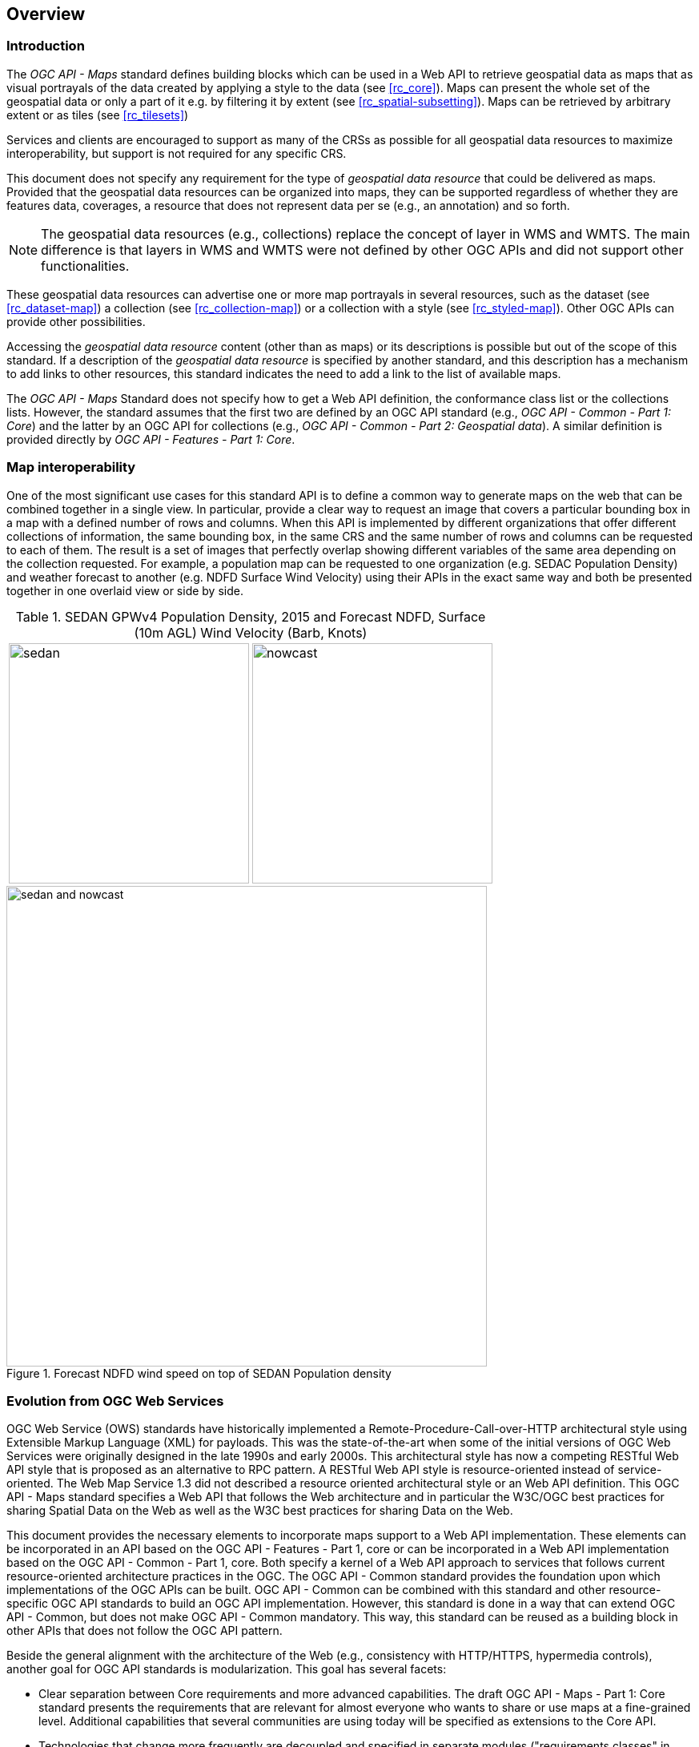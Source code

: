 [[overview]]
== Overview

=== Introduction

The _OGC API - Maps_ standard defines building blocks which can be used in a Web API to retrieve geospatial data as maps that as visual portrayals of the data created by applying a style to the data (see <<rc_core>>). Maps can present the whole set of the geospatial data or only a part of it e.g. by filtering it by extent (see <<rc_spatial-subsetting>>). Maps can be retrieved by arbitrary extent or as tiles (see <<rc_tilesets>>)

Services and clients are encouraged to support as many of the CRSs as possible for all geospatial data resources to maximize
interoperability, but support is not required for any specific CRS.

This document does not specify any requirement for the type of _geospatial data resource_ that could be delivered as maps.
Provided that the geospatial data resources can be organized into maps, they can be supported regardless of whether they are features data, coverages, a resource that does not represent data per se (e.g., an annotation) and so forth.

NOTE: The geospatial data resources (e.g., collections) replace the concept of layer in WMS and WMTS. The main difference is that layers in WMS and WMTS were not defined by other OGC APIs and did not support other functionalities.

These geospatial data resources can advertise one or more map portrayals in several resources, such as the dataset (see <<rc_dataset-map>>) a collection (see <<rc_collection-map>>) or a collection with a style (see <<rc_styled-map>>). Other OGC APIs can provide other possibilities.

Accessing the _geospatial data resource_ content (other than as maps) or its descriptions is possible but out of the scope of this standard.
If a description of the _geospatial data resource_ is specified by another standard, and this description has a mechanism to add links to other resources, this standard indicates the need to add a link to the list of available maps.

The _OGC API - Maps_ Standard does not specify how to get a Web API definition, the conformance class list or the collections lists.
However, the standard assumes that the first two are defined by an OGC API standard (e.g., _OGC API - Common - Part 1: Core_) and the latter by an
OGC API for collections (e.g., _OGC API - Common - Part 2: Geospatial data_). A similar definition is provided directly by _OGC API - Features - Part 1: Core_.

=== Map interoperability

One of the most significant use cases for this standard API is to define a common way to generate maps on the web that can be combined together in a single view. In particular, provide a clear way to request an image that covers a particular bounding box in a map with a defined number of rows and columns. When this API is implemented by different organizations that offer different collections of information, the same bounding box, in the same CRS and the same number of rows and columns can be requested to each of them. The result is a set of images that perfectly overlap showing different variables of the same area depending on the collection requested. For example, a population map can be requested to one organization (e.g. SEDAC Population Density) and weather forecast to another (e.g. NDFD Surface Wind Velocity) using their APIs in the exact same way and both be presented together in one overlaid view or side by side.

[#table_sedan_nowcast,reftext='{figure-caption} {counter:figure-num}', cols=">a,<a", frame=none, grid=none]
.SEDAN GPWv4 Population Density, 2015 and Forecast NDFD, Surface (10m AGL) Wind Velocity (Barb, Knots)
|===
| image::images/sedan.png[width=300,align="center"]
| image::images/nowcast.png[width=300,align="center"]
|===

[#img_overlay,reftext='{figure-caption} {counter:figure-num}']
.Forecast NDFD wind speed on top of SEDAN Population density
image::images/sedan_and_nowcast.png[width=600,align="center"]

=== Evolution from OGC Web Services

OGC Web Service (OWS) standards have historically implemented a Remote-Procedure-Call-over-HTTP architectural style using Extensible Markup Language (XML) for payloads. This was the state-of-the-art when some of the initial versions of OGC Web Services were originally designed in the late 1990s and early 2000s. This architectural style has now a competing RESTful Web API style that is proposed as an alternative to RPC pattern. A RESTful Web API style is resource-oriented instead of service-oriented. The Web Map Service 1.3 did not described a resource oriented architectural style or an Web API definition. This OGC API - Maps standard specifies a Web API that follows the Web architecture and in particular the W3C/OGC best practices for sharing Spatial Data on the Web as well as the W3C best practices for sharing Data on the Web.

This document provides the necessary elements to incorporate maps support to a Web API implementation. These elements can be incorporated in an API based on the OGC API - Features - Part 1, core or can be incorporated in a Web API implementation based on the OGC API - Common - Part 1, core. Both specify a kernel of a Web API approach to services that follows current resource-oriented architecture practices in the OGC. The OGC API - Common standard provides the foundation upon which implementations of the OGC APIs can be built. OGC API - Common can be combined with this standard and other resource-specific OGC API standards to build an OGC API implementation. However, this standard is done in a way that can extend OGC API - Common, but does not make OGC API - Common mandatory. This way, this standard can be reused as a building block in other APIs that does not follow the OGC API pattern.

Beside the general alignment with the architecture of the Web (e.g., consistency with HTTP/HTTPS, hypermedia controls), another goal for OGC API standards is modularization. This goal has several facets:

* Clear separation between Core requirements and more advanced capabilities. The draft OGC API - Maps - Part 1: Core standard presents the requirements that are relevant for almost everyone who wants to share or use maps at a fine-grained level. Additional capabilities that several communities are using today will be specified as extensions to the Core API.
* Technologies that change more frequently are decoupled and specified in separate modules ("requirements classes" in OGC terminology). This enables, for example, the use/re-use of new encodings for spatial data or Web API definition (such as new version of the OpenAPI description document).
* Modularization is not just about a single "service". OGC APIs will provide building blocks that can be reused in APIs in general. In other words, a server supporting the OGC API - Maps should not be seen as a standalone service. Rather it should be viewed as a collection of Web API building blocks that together implement OGC API - Maps capabilities. A corollary for this is that it should be possible to implement an API that simultaneously conforms to conformance classes from the Features, Coverages, Maps, Tiles, and other future OGC API standards.

This approach intends to support two types of client developers:

* Those that have never heard about the OGC. Developers should be able to create a client using the Web API definition without the need to adopt a specific OGC approach (they no longer need to read how to implement a GetCapabilities, allowing them to focus on the geospatial aspects).
* Those that want to write a "generic" client that can access OGC APIs. In other words, they are not specific to a particular API.

As a result of following a RESTful approach, OGC API implementations are not backwards compatible with OWS implementations per se. However, a design goal is to define OGC APIs in a way that an OGC API interface can be mapped to an OWS implementation (where appropriate). OGC APIs are intended to be simpler and more modern, but still an evolution from the previous versions and their implementations making the transition easy (e.g. by initially implementing facades in front of the current OWS services).

==== Correspondence between WMS map metadata and OGC APIs

In the WMS standard, the `GetCapabilities` response provide some metadata about the server and individual `layer` sections that inform the client on some layer characteristics and some restrictions useful to formulate a successful map query. In OGC API maps, the equivalent metadata is provided by the landing page, the list of collections, the collections details, the API definition, and the service-meta link from the landing page. Implementers of Web APIs are encouraged to make use of the mechanisms provided by other standards of the OGC API family to communicate the relevant metadata to the client.

The following table provides a reference to where some of metadata aspects at the service level are specified.

[#where-service-metadata-is,reftext='{table-caption} {counter:table-num}']
.Where some "service" metadata elements are specified
[width = "100%",options="header"]
|===
| Name in <Service> WMS 1.3 | Where in the API | property | Specified in
| Title | service metadata | title | OGC API Common - part 1
| Name fixed to "WMS" | N/A |  |
| Abstract | service metadata | description | OGC API Common - part 1
| OnlineResource | landing page | links | OGC API Common - part 1
| Keywords | N/A |   |
| LayerLimit | service metadata | limits | This standard
| MaxWidth

MaxHeight | service metadata | x-OGC-limits.maps.maxWidth

x-OGC-limits.maps.maxHeight

x-OGC-limits.maps.maxPixels | This standard <<rc_scaling>>
| Fees | N/A |   |
| AccessConstraints | N/A |   |
|===

The following table provides a reference to where some of layer metadata aspects are specified.

[#where-layer-metadata-is,reftext='{table-caption} {counter:table-num}']
.Where some "layer" metadata elements are specified
[width = "100%",options="header"]
|===
| Name in WMS 1.3 <Layer> | Where in the API | property | Specified in
| Title | collections response | title | OGC API - Common - Part 2
| Name | collections response | id | OGC API - Common - part 2
| Abstract | collections response | description | OGC API - Common - Part 2
| Keywords | N/A |   |
| Style | style response | id | OGC API - Styles - Part 1
| EX_GeographicBoundingBox | collections response | extent | OGC API - Common - Part 2
| CRS | collections response | storageCRS | OGC API - Features - Part 2
| BoundingBox | N/A |  |
| minScaleDenominator

maxScaleDenominator | collections response | minScaleDenominator

maxScaleDenominator | Possibly in OGC API - Common - Part 2
| Sample Dimensions | OpenAPI extra parameters definition | |
| MetadataURL | collections response | link with rel describedBy | OGC API Common - Part 2
| Attribution | collections response | attribution | OGC API Common - Part 2
| Identifier

AuthorityURL | N/A | |
| FeatureListURL | items response |  | OGC API - Features provides this capability
| DataURL  |  |  | OGC API - Features, Coverages and EDR provide download capabilities
| queryable  |  |  | OGC API - Features, Coverages and EDR provide query capabilities
| cascaded

noSubsets

fixedWidth

fixedHeight  | N/A | |

|===

NOTE: The supported formats for map resources, or more precisely the media types of the supported encodings, can be also be determined from the API definition. The desired encoding is selected using HTTP content negotiation. In addition to the parameters specified by the core, other parameters should be added.

NOTE: The `cascaded` XML attribute in WMS is removed because no practical use has been seen in past

NOTE: The `opaque` XML attribute in WMS was rarely useful and has been removed. It indicated whether the map data represents features that probably do not completely fill space shows the background opaque (true) or transparent(false).

NOTE: The `noSubsets` XML attribute in WMS was used to indicate lack of subsetting support. The client will know if the server is not able to generate subsets if there is no subset extension supported in the server.

NOTE: The `fixedWidth` XML attribute in WMS was used to indicate lack of scaling support. The client will know if the server is not able to generate different widths if there is no extension supported in the server describing the use of a width parameter.

NOTE: The `fixedHeight` XML attribute in WMS was used to indicate lack of scaling support. The client will know if the server is not able to generate different heights if there is no extension supported in the server describing the use of a height parameter.

NOTE: `x-OGC-limits.maps.maxWidth`, `x-OGC-limits.maps.maxHeight` and `x-OGC-limits.maps.maxPixels` are indented to control the work load of the server by providing limitations in size of the outputs of the subset. `width` and `height` parameters in the OGC API maps (defined in <<rc_scaling>>) control the size of the response and its resolution. The core of OGC API maps does not provide explicit limits but is free to respond an error to avoid server work overload. `width` and `height` parameters are commonly related with the size of the device screen; please consider that new devices are being build with more and more pixels and a past reasonable limit in the server size may become too restrictive with the emerging devices.

=== Relationship to other OGC API standards

The OGC WMS and WMTS share the concept of a map and the capability to create and distribute maps at a limited resolution and size.
In WMS, the number of rows and columns can be selected by the user within limits and in WMTS the number of rows and columns of the response is predefined in the tile matrix set.

The concept of a maps used here is more abstract than the one used in WMS. A maps is a portrayal of data resulting from applying a style (usually image formats such as PNG or JPEG format or in presentation formats such as SVG). The way the styling rules in a style are applied to the data to create the portrayal is our of scope of this standard (see the OGC API styles for details). A map can be delivered as a single resource or as an arbitrary extent. In addition a map can also be delivered as tiles by combining this OGC API with some requirements classes of the OGC API - Tiles. The relationship between the Maps and Tiles capabilities of OGC API - Maps and OGC API - Tiles was illustrated by the OGC Testbed-15 initiative as shown in <<img_CoreAndExtension>>.

This standard can be referenced by other standards providing resources that that can be offered as maps. For example:

* _OGC API - Tiles_ specifies the link relation types to access map tilesets from a dataset or collection.
* _OGC API - Styles_ defines paths to list available styles from which maps can also be accessed.
* _OGC API - Processes - Part 3: Workflows and Chaining_ provides a mechanism to trigger localized processing workflows as a result of retrieving maps (for a specific area and resolution of interest).

This document is the first part of a series of _OGC API - Maps_ "parts" that use the core and extensions model.
It is foreseen that future parts will specify other extensions, such as how to get information of a point in a map.
Other standards or extensions of standards may also provide mechanisms (e.g., additional query parameters) to deal with additional dimensions such as elevation, or more advanced temporal capabilities than what is defined in this standard's _datetime_ conformance class.

==== Dynamic and scalable map viewers
The concept of a map as an image more that 20 years ago as part of the OGC Web Map Service. At that time, the web was only 11 years old, most HTML pages were static and JavaScript was a rudimentary programing language capable to control user entries in an HTML form and not much more. In that environment, having a service capable of creating a PNG that could be embedded as a HTML page by using an IMG tag provide the first approach to static maps on the web.  Replacing the source (SRC) of the IMG tag programmatically with JavaScript, as a reaction of some user actions, provided the first approach to dynamic maps. GetFeatureInfo added a limited capability for queryable maps. However, users are now used to move around the map by frequently doing zoom and pan operations. If the server is not providing a very fast response, the user experience is not fluid and the map is not responsive enough. One possible approach to solve this, is divide the viewport in tiles and request them separately. Since tiles follow a tile matrix pattern, they can be pre-rendered in the server or cached in the Internet. For implementing fast dynamic maps, this OGC API should be combined with the OGC API - Tiles.

==== Client side maps versus server side maps
This standard deals with maps that are generated by the server. The client can present them with no modification. Currently, even the smallest rendering device support hardware rendering (a.k.a. the transformation from geometries to pixels can be done by the GPU). Transmitting geometries from the server commonly requires less bandwidth than transmitting the render map from the server and offers more flexibility in the client side to personalize the portrayal style. Because of this, it is expected that OGC API - Maps use cases will focus more on static maps as well as print cartography, whereas as OGC API - Tiles with raw data (e.g., Vector and Coverage Tiles) will be better suited for dynamic maps.

==== No equivalent to GetFeatureInfo as part of this document
The GetFeatureInfo operation in the OGC Web Map Service gives the capability to clients to implement some simple level of user interaction to the map. In essence the user will focus on a point in the map (e.g. by clicking on it) and the client will request the server some textual information related to the elements represented in that point of the map (a functionality sometimes called "query by location"). If the elements represented in the map are simple features, the result should be related to their properties (attributes). If the map represents a coverage, the result should report the value of the coverage in that position (eventually, if the coverage is multidimensional, it could be a e.g. time series graphic or a vertical profile). The format of the actual response was left at the discretion of the server.

GetFeatureInfo was proposed more that 20 years ago as part of the OGC Web Map Service. In that environment GetFeatureInfo provided a easy to implement solution for the first step to "queryable" maps. The second common expected functionality: querying or filtering by the attributes of the features shown in the map was never introduced in WMS.

The new OGC APIs emerges in a completely different context where most web content is dynamic and JavaScript is now a powerful programing language for the web. Most direct implementations of GetFeatureInfo result in an imperfect and old fashion presentations, and users demand much more than query by location. Now, the integration of the different API modules and building blocks in the OGC APIs is provided by default. A map is connected to a collection (or a dataset) that is most probably also offered as features with the OGC API - features or as coverage with the OGC API - coverages from the same API landing page. Furthermore, the OGC API - EDR also provides a point query, similar to GetFeatureInfo as well as much more advanced queries by polygons, trajectories or corridors.

In this new situation, implementers of map clients are encouraged to use OGC APIs beyond OGC API - maps to provide a functionality similar to GetFeatureInfo. Instead of building a request to a map point in map coordinates (I, J), implementers should use point narrow bounding boxes in CRS coordinates. For example:

  * In OGC API - Features, map coordinates should be transformed to long/lat WGS84 in the client side and implement a HTTP GET request to /collections/{collectionId}/items?bbox=lon,lat,lon,lat
  * In OGC API - Coverages, map coordinates should be transformed to native coordinates and use /collections/{collectionId}/coverage?bbox=x,y,x,y or the equivalent "subset" query.
  * In OGC API - EDR, map coordinates should be transformed to a CRS coordinates and use /collections/{collectionId}/position?coords=POINT(x y) or by adding a radius query /collections/{collectionId}/radius?coords=POINT(x y)&within=20&within-units=km

The use of OGC API - Tiles and serving vector tiles directly makes also possible to create visualizations with query capabilities directly in the client side. since vector tiles contain features, their attributes can be presented to the user when clicked and modifying the style applied to the clicked feature, this can be also highlighted.

NOTE: Even if this document does not provide a direct GetFeatureInfo equivalent, there is an strong tradition of GetFeatureInfo implementations that suggests a possible OGC API - Maps future "part" that can reintroduce a GetFeatureInfo equivalent if implementers still demand it.


=== Using this standard independently

Although this standard is designed as a building block that can be leveraged by other standards adding precisions about specific types of data available as maps
(e.g., _OGC API - Tiles_), the conformance classes defined in this document are still concrete enough to make it possible to distribute
and request map data by relying strictly on the content herein.

As informative guidance on how this can be achieved, implementations should consider the following aspects.

==== Description of the domain

Three different mechanisms are defined by this standard to describe the domain of the maps, including spatiotemporal axes as well as additional dimensions.

With the _Geospatial Data Map_ conformance class, the collection description inherited from _OGC API - Common - Part 2_ contains an `extent` property that can
describe both the spatial and temporal domain of the data. In addition, the _Unified Additional Dimensions_ common building block, used in the
example OpenAPI definition, further specifies that additional dimensions shall be described in a similar way to the temporal dimension.
An extra `grid` property in the example OpenAPI definition also allows to specify the resolution and the number of cells (for data organized as a regular grid) or
a list of coordinates (for data organized as an irregular grid) along each dimension.

The collection metadata allows to specify a spatial bounding box for maps as a whole, as well as for each individual
collections of geospatial data represented or contained within the map (the _layers_). The resolution of these layers can also be specified by including
the minimum and maximum cell size and equivalent scale denominators. The domainset can be enhancing the schema to include bounds and resolution for additional dimensions, also able to handle
the particularity of unequal temporal units.

==== Available formats and map response expectations

This standard defines five conformance classes for specific encodings to encode map data.
Additional encodings can be supported using HTTP content negotiation, following conventions specific to those encodings while falling back to the closest
encoding defined in these conformance classes (e.g., using the GeoTIFF as a model for other coverage data or the JPG and PNG classes
for other map encodings).

==== Limitations

Although this standard can be used by itself, other OGC API standards or draft specifications may provide additional capabilities and specify additional
normative requirements describing how to retrieve specific map content, or allowing to describe in greater detail the domain or the observed or
measured properties within the map data. Conforming to these standards as well may enable greater interoperability.

=== How to approach an OGC API
There are at least two ways to approach an OGC API.

* Read the landing page, look for links, follow them and discover new links until the desired resource is found
* Read a Web API definition document that will specify a list of paths and path templates to resources.

For the first approach, many resources in the Web API include links with _rel_ properties to know the reason and purpose for this relation. The following figure illustrates the resources as ellipses and the links as arrows with the link _rel_ as a label.

[#img_relMapTiles,reftext='{figure-caption} {counter:figure-num}']
.Resources and relations to them via links
image::images/relMapTiles.png[width=600,align="center"]

For the second approach, implementations should consider the <<rc_oas30>> which specifies the use of _operationID_ suffixes, providing a mechanism to associate API paths with the requirements class that they implement.

There is yet a third way to approach an OGC API that relies on assuming a set of predefined paths and path templates.
These predefined paths are used in many examples in this document and are presented together in <<table_resources>>.
It is expected that many implementations of this Standard will provide a Web API definition document (e.g. OpenAPI) using this set of predefined paths and path templates to get necessary resources directly.
All this could mislead the reader into getting the false impression that the predefined paths are enforced.
Therefore, building a client that is assuming a predefined set of paths is risky.
However, it is expected that many API implementations will actually follow the predefined set of paths and the client using this approach could be successful in many occasions.
Again, be aware that these paths are not required by this Standard.

[#table_resources,reftext='{table-caption} {counter:table-num}']
.Overview of resources and common direct links that can be used to define an OGC API - Maps implementation
[cols="33,66",options="header"]
!===
|Resource name                                             |Common path
|Landing page^4^                                           |`{datasetRoot}/`
|Conformance declaration^4^                                |`{datasetRoot}/conformance`
2+|*_Dataset Maps_*{set:cellbgcolor:#EEEEEE}
|Dataset maps in the default style ^1^ {set:cellbgcolor:#FFFFFF}       |`{datasetRoot}/map`
|Dataset maps^1,2^                                 |`{datasetRoot}/styles/{styleId}/map`
|Dataset map tiles^1,3^                                 |`{datasetRoot}/map/tiles/{tileMatrixSetId}/...`
2+|*_Geospatial data collections_*^5^{set:cellbgcolor:#EEEEEE}
|Collections^5^{set:cellbgcolor:#FFFFFF}                   |`{datasetRoot}/collections`
|Collection^5^                                             |`{datasetRoot}/collections/{collectionId}`
|Collection maps in the default style{set:cellbgcolor:#FFFFFF}          |`{datasetRoot}/collections/{collectionId}/map`
|Collection maps^2^                               |`{datasetRoot}/collections/{collectionId}/styles/{styleId}/map`
|Collection map tiles^3^                               |`{datasetRoot}/collections/{collectionId}/map/tiles/{tileMatrixSetId}/...`
2+|^1^ From the whole dataset or one or more geospatial resources or collections

^2^ Specified in the _OGC API - Styles_ standard

^3^ Specified in the _OGC API - Tiles Part 1: Core_ standard

^4^ Specified in the _OGC API - Common Part 1: Core_ standard

^5^ Specified in the _OGC API - Common Part 2: Geospatial data_ standard
!===

NOTE: Despite the fact that full path and full path templates in the previous table are used in many implementations of the OGC API - Maps standard, these exact paths are ONLY examples and are NOT required by this standard. Other paths are possible if correctly described in by the Web API definition document and/or the links between resources.

